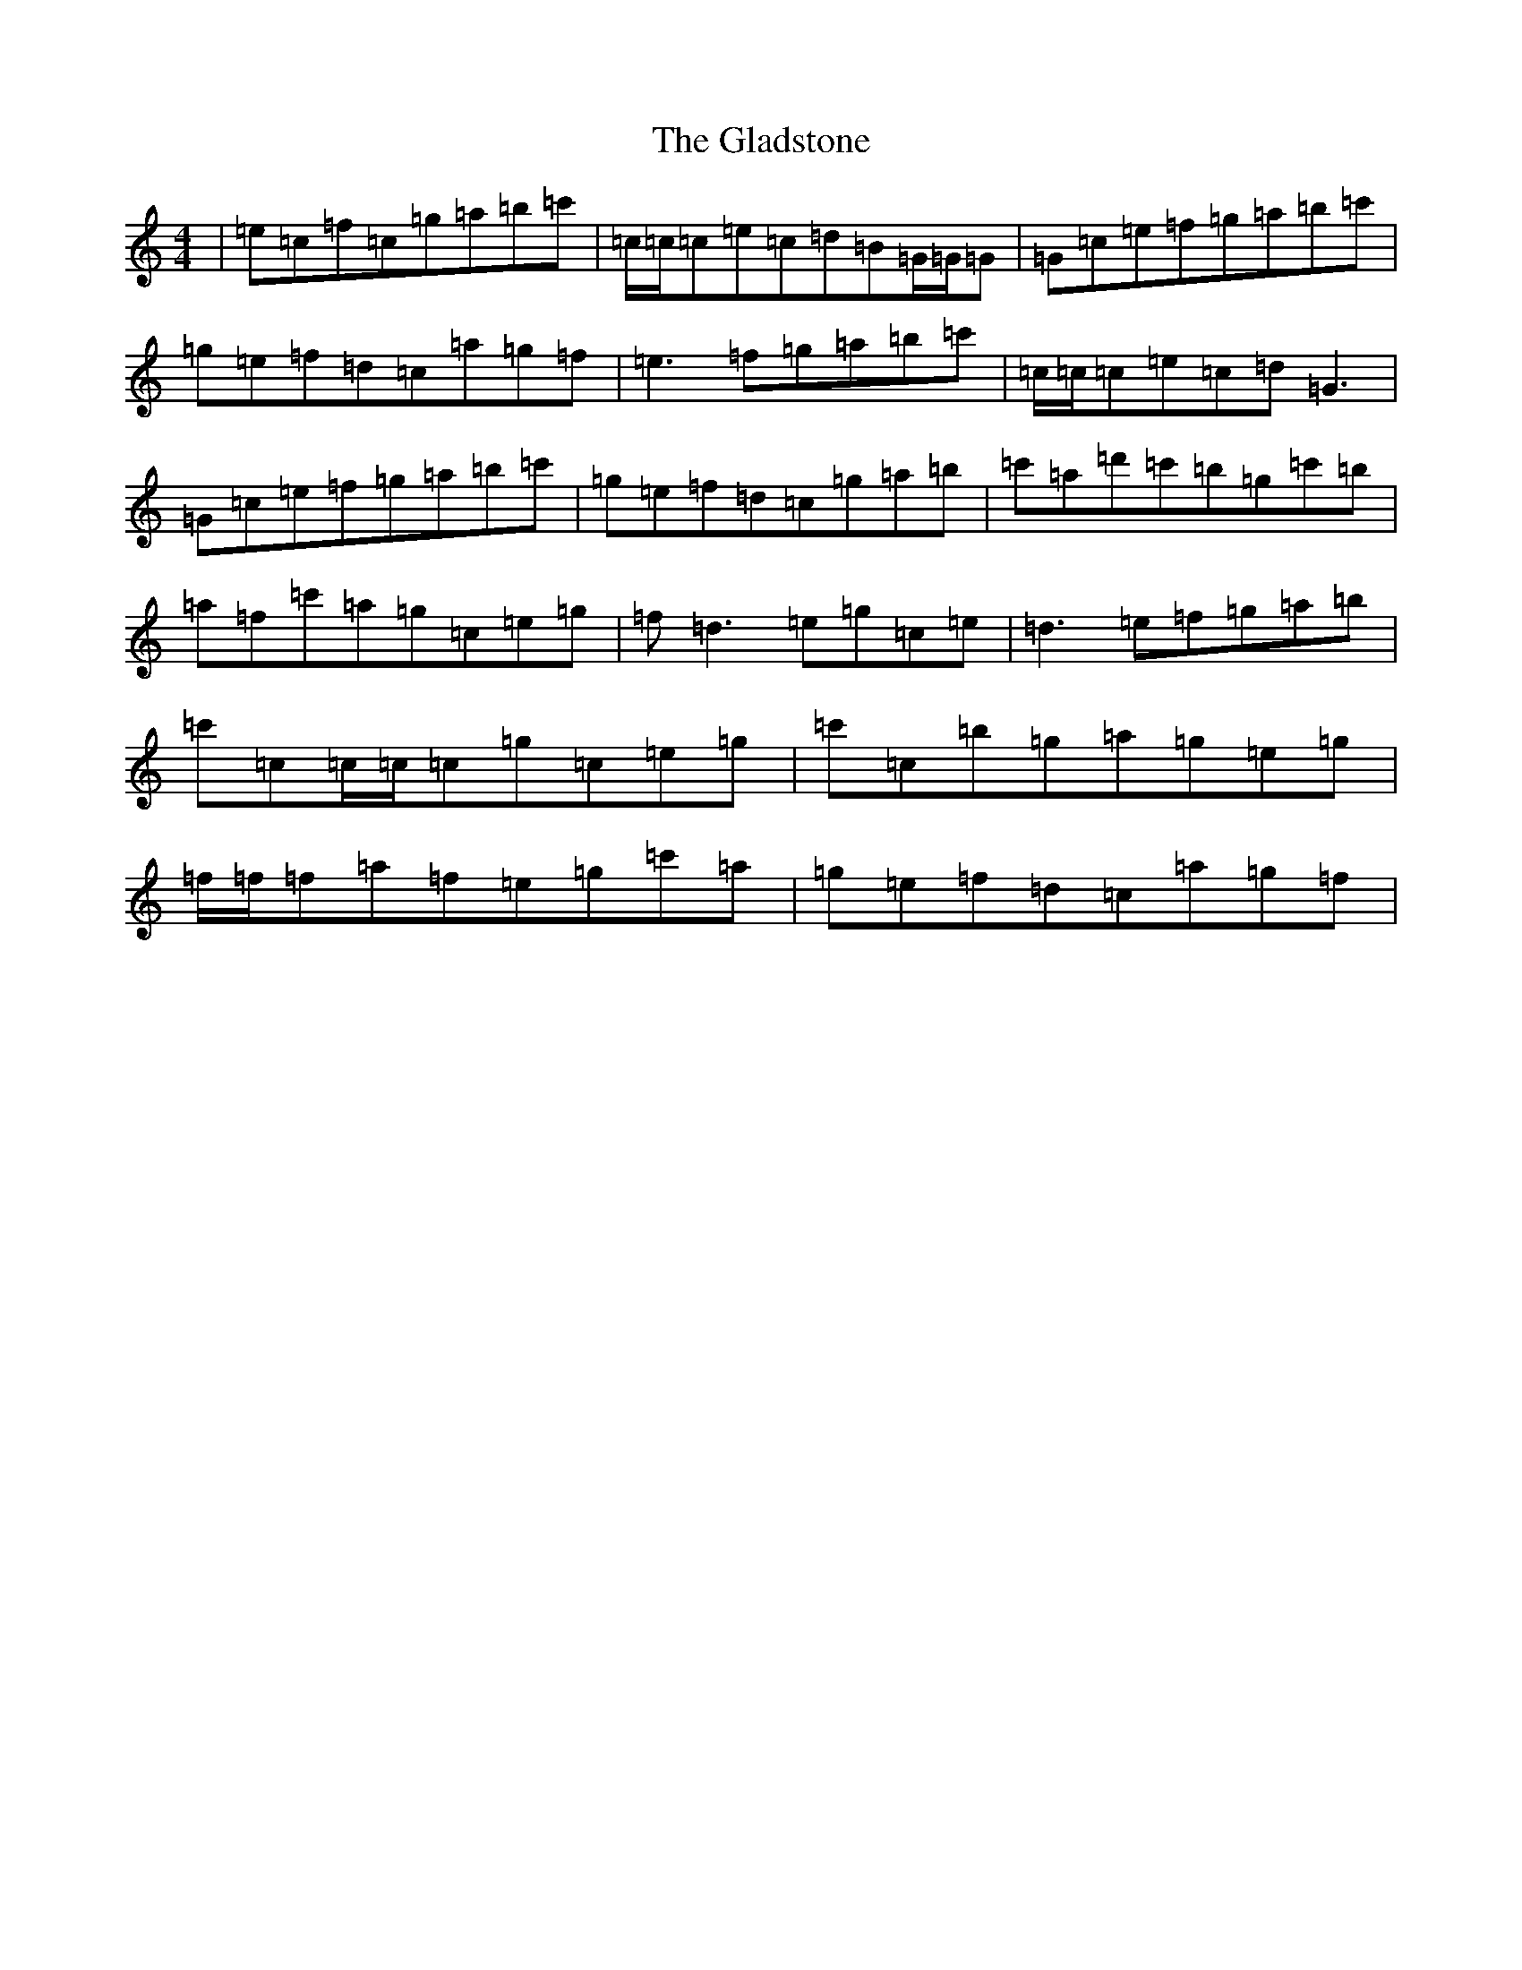 X: 8014
T: Gladstone, The
S: https://thesession.org/tunes/1744#setting15176
Z: A Major
R: reel
M:4/4
L:1/8
K: C Major
|=e=c=f=c=g=a=b=c'|=c/2=c/2=c=e=c=d=B=G/2=G/2=G|=G=c=e=f=g=a=b=c'|=g=e=f=d=c=a=g=f|=e3=f=g=a=b=c'|=c/2=c/2=c=e=c=d=G3|=G=c=e=f=g=a=b=c'|=g=e=f=d=c=g=a=b|=c'=a=d'=c'=b=g=c'=b|=a=f=c'=a=g=c=e=g|=f=d3=e=g=c=e|=d3=e=f=g=a=b|=c'=c=c/2=c/2=c=g=c=e=g|=c'=c=b=g=a=g=e=g|=f/2=f/2=f=a=f=e=g=c'=a|=g=e=f=d=c=a=g=f|